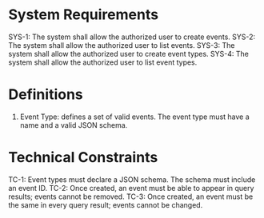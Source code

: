 * System Requirements

SYS-1: The system shall allow the authorized user to create events.
SYS-2: The system shall allow the authorized user to list events.
SYS-3: The system shall allow the authorized user to create event types.
SYS-4: The system shall allow the authorized user to list event types.

* Definitions

1. Event Type: defines a set of valid events.  The event type must have a name and a valid JSON schema.

* Technical Constraints

TC-1: Event types must declare a JSON schema.  The schema must include an event ID.
TC-2: Once created, an event must be able to appear in query results; events cannot be removed.
TC-3: Once created, an event must be the same in every query result; events cannot be changed.

